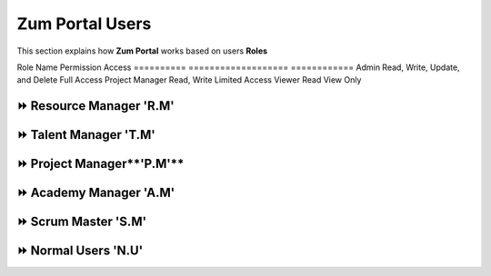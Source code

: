 Zum Portal Users
===================================
This section  explains how **Zum Portal** works based on users **Roles**


Role Name             Permission                             Access
==========            ===================                    ============
Admin                 Read, Write, Update, and  Delete       Full Access 
Project Manager       Read, Write                            Limited   Access
Viewer                Read                                   View Only


⏩️ Resource Manager **'R.M'**
~~~~~~~~~~~~~~~~~~~~~~~~~~~~~~

⏩️ Talent Manager **'T.M'**
~~~~~~~~~~~~~~~~~~~~~~~~~~~~~~

⏩️ Project Manager**'P.M'**
~~~~~~~~~~~~~~~~~~~~~~~~~~~~~~

⏩️ Academy Manager **'A.M'**
~~~~~~~~~~~~~~~~~~~~~~~~~~~~~~

⏩️ Scrum Master **'S.M'**  
~~~~~~~~~~~~~~~~~~~~~~~~~~~~~~

⏩️ Normal Users **'N.U'**
~~~~~~~~~~~~~~~~~~~~~~~~~~~~~~
